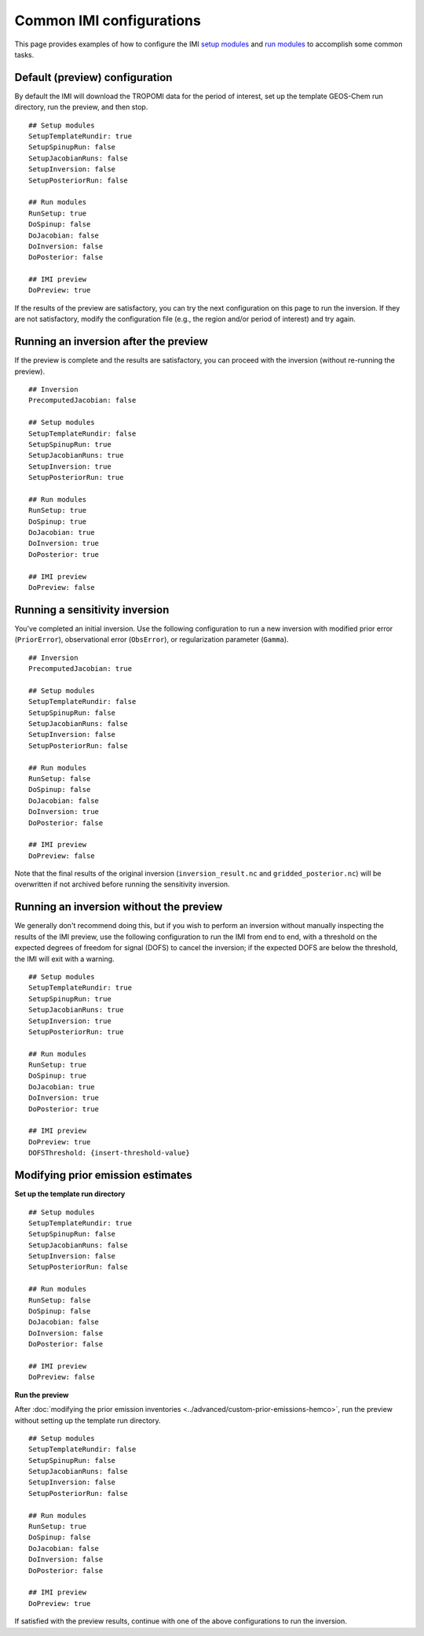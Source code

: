 Common IMI configurations
=========================

This page provides examples of how to configure the IMI `setup modules <../getting-started/imi-config-file.html#setup-modules>`__ 
and `run modules <../getting-started/imi-config-file.html#run-modules>`__ to accomplish some common tasks.

Default (preview) configuration
-------------------------------

By default the IMI will download the TROPOMI data for the period of interest, set up the template GEOS-Chem run directory, 
run the preview, and then stop. ::
    
    ## Setup modules
    SetupTemplateRundir: true
    SetupSpinupRun: false
    SetupJacobianRuns: false
    SetupInversion: false
    SetupPosteriorRun: false
    
    ## Run modules
    RunSetup: true
    DoSpinup: false
    DoJacobian: false
    DoInversion: false
    DoPosterior: false
    
    ## IMI preview
    DoPreview: true

If the results of the preview are satisfactory, you can try the next configuration on this page to run the inversion.
If they are not satisfactory, modify the configuration file (e.g., the region and/or period of interest) and try again.


Running an inversion after the preview
--------------------------------------

If the preview is complete and the results are satisfactory, you can proceed with the inversion (without re-running the preview). ::

    ## Inversion
    PrecomputedJacobian: false

    ## Setup modules
    SetupTemplateRundir: false
    SetupSpinupRun: true
    SetupJacobianRuns: true
    SetupInversion: true
    SetupPosteriorRun: true
    
    ## Run modules
    RunSetup: true
    DoSpinup: true
    DoJacobian: true
    DoInversion: true
    DoPosterior: true
    
    ## IMI preview
    DoPreview: false


Running a sensitivity inversion
-------------------------------

You've completed an initial inversion. Use the following configuration to run a new inversion with modified prior error (``PriorError``), 
observational error (``ObsError``), or regularization parameter (``Gamma``). ::

    ## Inversion
    PrecomputedJacobian: true

    ## Setup modules
    SetupTemplateRundir: false
    SetupSpinupRun: false
    SetupJacobianRuns: false
    SetupInversion: false
    SetupPosteriorRun: false
    
    ## Run modules
    RunSetup: false
    DoSpinup: false
    DoJacobian: false
    DoInversion: true
    DoPosterior: false
    
    ## IMI preview
    DoPreview: false

Note that the final results of the original inversion (``inversion_result.nc`` and ``gridded_posterior.nc``) 
will be overwritten if not archived before running the sensitivity inversion.


Running an inversion without the preview
----------------------------------------

We generally don't recommend doing this, but if you wish to perform an inversion without manually inspecting the results 
of the IMI preview, use the following configuration to run the IMI from end to end, with a threshold on the expected degrees of
freedom for signal (DOFS) to cancel the inversion; if the expected DOFS are below the threshold, the IMI will exit with a warning. ::

    ## Setup modules
    SetupTemplateRundir: true
    SetupSpinupRun: true
    SetupJacobianRuns: true
    SetupInversion: true
    SetupPosteriorRun: true
    
    ## Run modules
    RunSetup: true
    DoSpinup: true
    DoJacobian: true
    DoInversion: true
    DoPosterior: true
    
    ## IMI preview
    DoPreview: true
    DOFSThreshold: {insert-threshold-value}


Modifying prior emission estimates
----------------------------------

**Set up the template run directory**
::

    ## Setup modules
    SetupTemplateRundir: true
    SetupSpinupRun: false
    SetupJacobianRuns: false
    SetupInversion: false
    SetupPosteriorRun: false
    
    ## Run modules
    RunSetup: false
    DoSpinup: false
    DoJacobian: false
    DoInversion: false
    DoPosterior: false
    
    ## IMI preview
    DoPreview: false

**Run the preview**

After :doc:`modifying the prior emission inventories <../advanced/custom-prior-emissions-hemco>`,
run the preview without setting up the template run directory. ::

    ## Setup modules
    SetupTemplateRundir: false
    SetupSpinupRun: false
    SetupJacobianRuns: false
    SetupInversion: false
    SetupPosteriorRun: false
    
    ## Run modules
    RunSetup: true
    DoSpinup: false
    DoJacobian: false
    DoInversion: false
    DoPosterior: false
    
    ## IMI preview
    DoPreview: true

If satisfied with the preview results, continue with one of the above configurations to run the inversion.